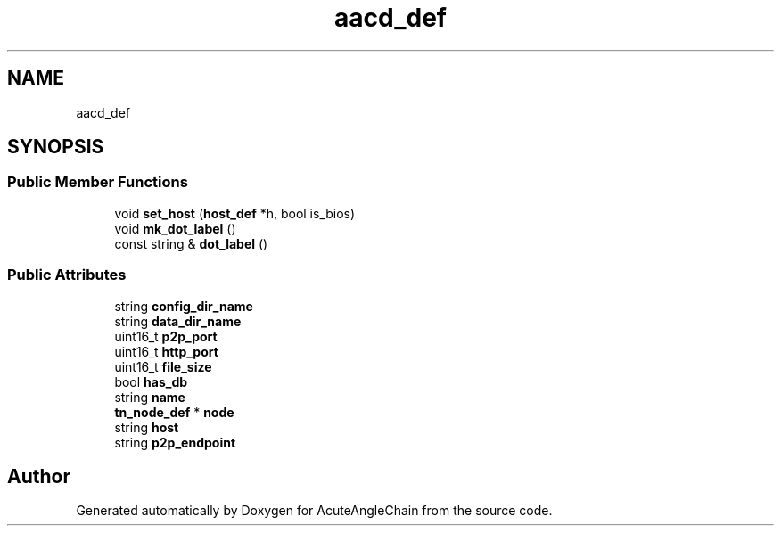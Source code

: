 .TH "aacd_def" 3 "Sun Jun 3 2018" "AcuteAngleChain" \" -*- nroff -*-
.ad l
.nh
.SH NAME
aacd_def
.SH SYNOPSIS
.br
.PP
.SS "Public Member Functions"

.in +1c
.ti -1c
.RI "void \fBset_host\fP (\fBhost_def\fP *h, bool is_bios)"
.br
.ti -1c
.RI "void \fBmk_dot_label\fP ()"
.br
.ti -1c
.RI "const string & \fBdot_label\fP ()"
.br
.in -1c
.SS "Public Attributes"

.in +1c
.ti -1c
.RI "string \fBconfig_dir_name\fP"
.br
.ti -1c
.RI "string \fBdata_dir_name\fP"
.br
.ti -1c
.RI "uint16_t \fBp2p_port\fP"
.br
.ti -1c
.RI "uint16_t \fBhttp_port\fP"
.br
.ti -1c
.RI "uint16_t \fBfile_size\fP"
.br
.ti -1c
.RI "bool \fBhas_db\fP"
.br
.ti -1c
.RI "string \fBname\fP"
.br
.ti -1c
.RI "\fBtn_node_def\fP * \fBnode\fP"
.br
.ti -1c
.RI "string \fBhost\fP"
.br
.ti -1c
.RI "string \fBp2p_endpoint\fP"
.br
.in -1c

.SH "Author"
.PP 
Generated automatically by Doxygen for AcuteAngleChain from the source code\&.
